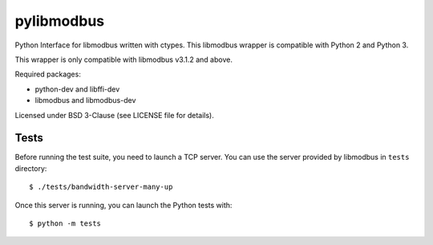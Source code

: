 ===========
pylibmodbus
===========

Python Interface for libmodbus written with ctypes.
This libmodbus wrapper is compatible with Python 2 and Python 3.

This wrapper is only compatible with libmodbus v3.1.2 and above.

Required packages:

- python-dev and libffi-dev
- libmodbus and libmodbus-dev

Licensed under BSD 3-Clause (see LICENSE file for details).

Tests
-----

Before running the test suite, you need to launch a TCP server.
You can use the server provided by libmodbus in ``tests`` directory::

    $ ./tests/bandwidth-server-many-up

Once this server is running, you can launch the Python tests with::

    $ python -m tests
